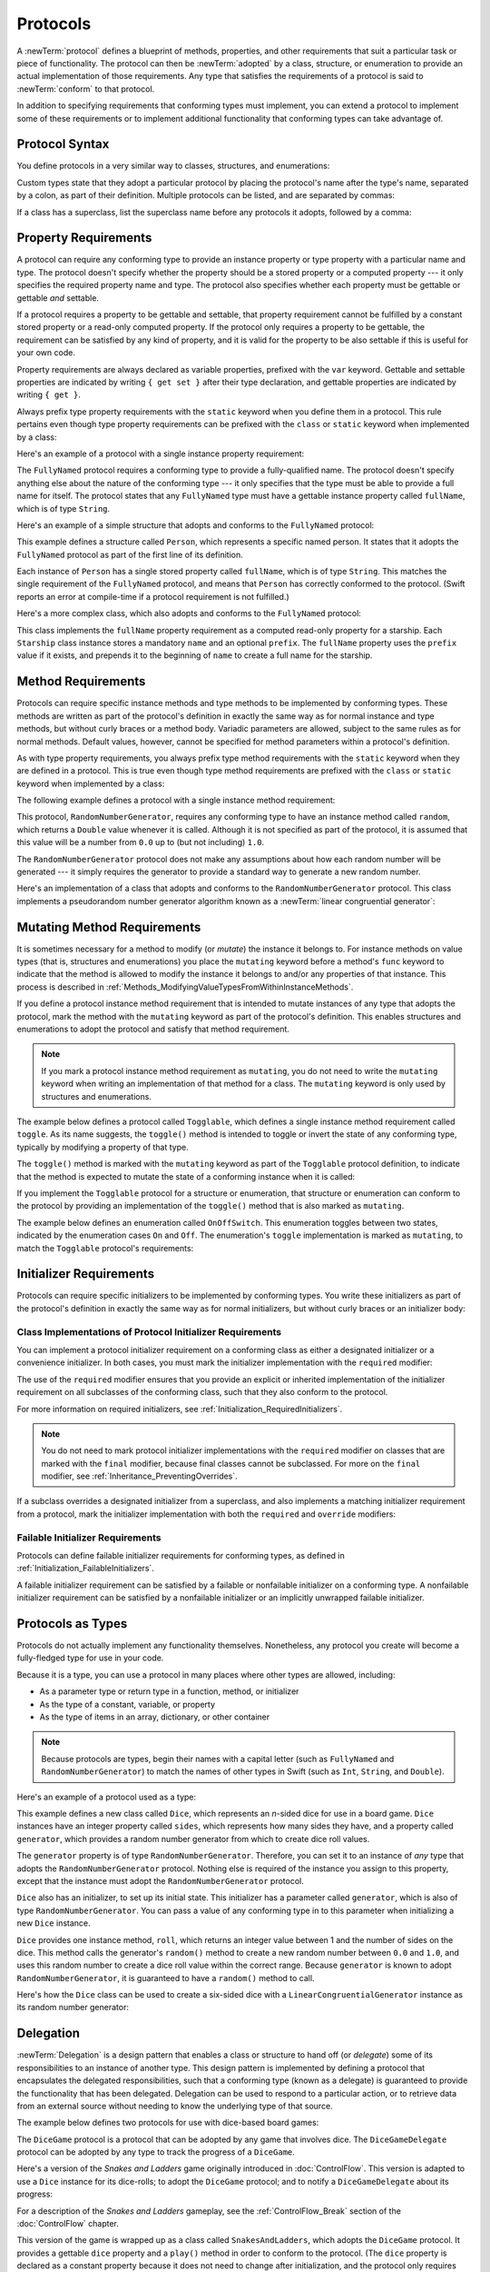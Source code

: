 Protocols
=========

A :newTerm:`protocol` defines a blueprint of
methods, properties, and other requirements
that suit a particular task or piece of functionality.
The protocol can then be :newTerm:`adopted` by a class, structure, or enumeration
to provide an actual implementation of those requirements.
Any type that satisfies the requirements of a protocol is said to
:newTerm:`conform` to that protocol.

In addition to specifying requirements that conforming types must implement,
you can extend a protocol to implement some of these requirements
or to implement additional functionality that conforming types can take advantage of.

.. FIXME: Protocols should also be able to support initializers,
   and indeed you can currently write them,
   but they don't work due to
   <rdar://problem/13695680> Constructor requirements in protocols (needed for NSCoding).
   I'll need to write about them once this is fixed.
   UPDATE: actually, they *can* be used right now,
   but only in a generic function, and not more generally with the protocol type.
   I'm not sure I should mention them in this chapter until they work more generally.

.. _Protocols_ProtocolSyntax:

Protocol Syntax
---------------

You define protocols in a very similar way to classes, structures, and enumerations:

.. testcode:: protocolSyntax

   -> protocol SomeProtocol {
         // protocol definition goes here
      }

Custom types state that they adopt a particular protocol
by placing the protocol's name after the type's name,
separated by a colon, as part of their definition.
Multiple protocols can be listed, and are separated by commas:

.. testcode:: protocolSyntax

   >> protocol FirstProtocol {}
   >> protocol AnotherProtocol {}
   -> struct SomeStructure: FirstProtocol, AnotherProtocol {
         // structure definition goes here
      }

If a class has a superclass, list the superclass name
before any protocols it adopts, followed by a comma:

.. testcode:: protocolSyntax

   >> class SomeSuperclass {}
   -> class SomeClass: SomeSuperclass, FirstProtocol, AnotherProtocol {
         // class definition goes here
      }

.. _Protocols_PropertyRequirements:

Property Requirements
---------------------

A protocol can require any conforming type to provide
an instance property or type property with a particular name and type.
The protocol doesn't specify whether the property should be
a stored property or a computed property ---
it only specifies the required property name and type.
The protocol also specifies whether each property must be gettable
or gettable *and* settable.

If a protocol requires a property to be gettable and settable,
that property requirement cannot be fulfilled by
a constant stored property or a read-only computed property.
If the protocol only requires a property to be gettable,
the requirement can be satisfied by any kind of property,
and it is valid for the property to be also settable
if this is useful for your own code.

Property requirements are always declared as variable properties,
prefixed with the ``var`` keyword.
Gettable and settable properties are indicated by writing
``{ get set }`` after their type declaration,
and gettable properties are indicated by writing ``{ get }``.

.. testcode:: instanceProperties

   -> protocol SomeProtocol {
         var mustBeSettable: Int { get set }
         var doesNotNeedToBeSettable: Int { get }
      }

Always prefix type property requirements with the ``static`` keyword
when you define them in a protocol.
This rule pertains even though type property requirements can be prefixed with
the ``class`` or ``static`` keyword when implemented by a class:

.. testcode:: instanceProperties

   -> protocol AnotherProtocol {
         static var someTypeProperty: Int { get set }
      }

Here's an example of a protocol with a single instance property requirement:

.. testcode:: instanceProperties

   -> protocol FullyNamed {
         var fullName: String { get }
      }

The ``FullyNamed`` protocol requires a conforming type to provide a fully-qualified name.
The protocol doesn't specify anything else about the nature of the conforming type ---
it only specifies that the type must be able to provide a full name for itself.
The protocol states that any ``FullyNamed`` type must have
a gettable instance property called ``fullName``, which is of type ``String``.

Here's an example of a simple structure that adopts and conforms to
the ``FullyNamed`` protocol:

.. testcode:: instanceProperties

   -> struct Person: FullyNamed {
         var fullName: String
      }
   -> let john = Person(fullName: "John Appleseed")
   << // john : Person = REPL.Person(fullName: "John Appleseed")
   /> john.fullName is \"\(john.fullName)\"
   </ john.fullName is "John Appleseed"

This example defines a structure called ``Person``,
which represents a specific named person.
It states that it adopts the ``FullyNamed`` protocol
as part of the first line of its definition.

Each instance of ``Person`` has a single stored property called ``fullName``,
which is of type ``String``.
This matches the single requirement of the ``FullyNamed`` protocol,
and means that ``Person`` has correctly conformed to the protocol.
(Swift reports an error at compile-time if a protocol requirement is not fulfilled.)

Here's a more complex class, which also adopts and conforms to the ``FullyNamed`` protocol:

.. testcode:: instanceProperties

   -> class Starship: FullyNamed {
         var prefix: String?
         var name: String
         init(name: String, prefix: String? = nil) {
            self.name = name
            self.prefix = prefix
         }
         var fullName: String {
            return (prefix != nil ? prefix! + " " : "") + name
         }
      }
   -> var ncc1701 = Starship(name: "Enterprise", prefix: "USS")
   << // ncc1701 : Starship = REPL.Starship
   /> ncc1701.fullName is \"\(ncc1701.fullName)\"
   </ ncc1701.fullName is "USS Enterprise"

This class implements the ``fullName`` property requirement as
a computed read-only property for a starship.
Each ``Starship`` class instance stores a mandatory ``name`` and an optional ``prefix``.
The ``fullName`` property uses the ``prefix`` value if it exists,
and prepends it to the beginning of ``name`` to create a full name for the starship.

.. TODO: add some advice on how protocols should be named

.. _Protocols_MethodRequirements:

Method Requirements
-------------------

Protocols can require specific instance methods and type methods
to be implemented by conforming types.
These methods are written as part of the protocol's definition
in exactly the same way as for normal instance and type methods,
but without curly braces or a method body.
Variadic parameters are allowed, subject to the same rules as for normal methods.
Default values, however, cannot be specified for method parameters within a protocol's definition.

As with type property requirements,
you always prefix type method requirements with the ``static`` keyword
when they are defined in a protocol.
This is true even though type method requirements are prefixed with
the ``class`` or ``static`` keyword when implemented by a class:

.. testcode:: typeMethods

   -> protocol SomeProtocol {
         static func someTypeMethod()
      }

The following example defines a protocol with a single instance method requirement:

.. testcode:: protocols
   :compile: true

   -> protocol RandomNumberGenerator {
         func random() -> Double
      }

This protocol, ``RandomNumberGenerator``, requires any conforming type
to have an instance method called ``random``,
which returns a ``Double`` value whenever it is called.
Although it is not specified as part of the protocol,
it is assumed that this value will be
a number from ``0.0`` up to (but not including) ``1.0``.

The ``RandomNumberGenerator`` protocol does not make any assumptions
about how each random number will be generated ---
it simply requires the generator to provide a standard way
to generate a new random number.

Here's an implementation of a class that adopts and conforms to
the ``RandomNumberGenerator`` protocol.
This class implements a pseudorandom number generator algorithm known as
a :newTerm:`linear congruential generator`:

.. testcode:: protocols
   :compile: true

   -> class LinearCongruentialGenerator: RandomNumberGenerator {
         var lastRandom = 42.0
         let m = 139968.0
         let a = 3877.0
         let c = 29573.0
         func random() -> Double {
            lastRandom = ((lastRandom * a + c) % m)
            return lastRandom / m
         }
      }
   -> let generator = LinearCongruentialGenerator()
   -> print("Here's a random number: \(generator.random())")
   <- Here's a random number: 0.37464991998171
   -> print("And another one: \(generator.random())")
   <- And another one: 0.729023776863283

.. _Protocols_MutatingMethodRequirements:

Mutating Method Requirements
----------------------------

It is sometimes necessary for a method to modify (or *mutate*) the instance it belongs to.
For instance methods on value types (that is, structures and enumerations)
you place the ``mutating`` keyword before a method's ``func`` keyword
to indicate that the method is allowed to modify the instance it belongs to
and/or any properties of that instance.
This process is described in :ref:`Methods_ModifyingValueTypesFromWithinInstanceMethods`.

If you define a protocol instance method requirement
that is intended to mutate instances of any type that adopts the protocol,
mark the method with the ``mutating`` keyword
as part of the protocol's definition.
This enables structures and enumerations to adopt the protocol
and satisfy that method requirement.

.. note::

   If you mark a protocol instance method requirement as ``mutating``,
   you do not need to write the ``mutating`` keyword when writing
   an implementation of that method for a class.
   The ``mutating`` keyword is only used by structures and enumerations.

The example below defines a protocol called ``Togglable``,
which defines a single instance method requirement called ``toggle``.
As its name suggests, the ``toggle()`` method is intended to
toggle or invert the state of any conforming type,
typically by modifying a property of that type.

The ``toggle()`` method is marked with the ``mutating`` keyword
as part of the ``Togglable`` protocol definition,
to indicate that the method is expected to mutate the state of a conforming instance
when it is called:

.. testcode:: mutatingRequirements

   -> protocol Togglable {
         mutating func toggle()
      }

If you implement the ``Togglable`` protocol for a structure or enumeration,
that structure or enumeration can conform to the protocol
by providing an implementation of the ``toggle()`` method
that is also marked as ``mutating``.

The example below defines an enumeration called ``OnOffSwitch``.
This enumeration toggles between two states,
indicated by the enumeration cases ``On`` and ``Off``.
The enumeration's ``toggle`` implementation is marked as ``mutating``,
to match the ``Togglable`` protocol's requirements:

.. testcode:: mutatingRequirements

   -> enum OnOffSwitch: Togglable {
         case Off, On
         mutating func toggle() {
            switch self {
               case Off:
                  self = On
               case On:
                  self = Off
            }
         }
      }
   -> var lightSwitch = OnOffSwitch.Off
   << // lightSwitch : OnOffSwitch = REPL.OnOffSwitch.Off
   -> lightSwitch.toggle()
   // lightSwitch is now equal to .On

.. _Protocols_InitializerRequirements:

Initializer Requirements
------------------------

Protocols can require specific initializers
to be implemented by conforming types.
You write these initializers as part of the protocol's definition
in exactly the same way as for normal initializers,
but without curly braces or an initializer body:

.. testcode:: initializers

   -> protocol SomeProtocol {
         init(someParameter: Int)
      }

.. _Protocols_ClassImplementationsOfProtocolInitializerRequirements:

Class Implementations of Protocol Initializer Requirements
~~~~~~~~~~~~~~~~~~~~~~~~~~~~~~~~~~~~~~~~~~~~~~~~~~~~~~~~~~

You can implement a protocol initializer requirement on a conforming class
as either a designated initializer or a convenience initializer.
In both cases,
you must mark the initializer implementation with the ``required`` modifier:

.. testcode:: initializers

   -> class SomeClass: SomeProtocol {
         required init(someParameter: Int) {
            // initializer implementation goes here
         }
      }

.. assertion:: protocolInitializerRequirementsCanBeImplementedAsDesignatedOrConvenience

   -> protocol P {
         init(x: Int)
      }
   -> class C1: P {
         required init(x: Int) {}
      }
   -> class C2: P {
         init() {}
         required convenience init(x: Int) {
            self.init()
         }
      }

The use of the ``required`` modifier ensures that
you provide an explicit or inherited implementation of the initializer requirement
on all subclasses of the conforming class,
such that they also conform to the protocol.

For more information on required initializers,
see :ref:`Initialization_RequiredInitializers`.

.. assertion:: protocolInitializerRequirementsRequireTheRequiredModifierOnTheImplementingClass

   -> protocol P {
         init(s: String)
      }
   -> class C1: P {
         required init(s: String) {}
      }
   -> class C2: P {
         init(s: String) {}
      }
   !! <REPL Input>:2:6: error: initializer requirement 'init(s:)' can only be satisfied by a `required` initializer in non-final class 'C2'
   !! init(s: String) {}
   !! ^
   !! required

.. assertion:: protocolInitializerRequirementsRequireTheRequiredModifierOnSubclasses

   -> protocol P {
         init(s: String)
      }
   -> class C: P {
         required init(s: String) {}
      }
   -> class D1: C {
         required init(s: String) { super.init(s: s) }
      }
   -> class D2: C {
         init(s: String) { super.init(s: s) }
      }
   !! <REPL Input>:2:6: error: 'required' modifier must be present on all overrides of a required initializer
   !! init(s: String) { super.init(s: s) }
   !! ^
   !! required
   !! <REPL Input>:2:15: note: overridden required initializer is here
   !! required init(s: String) {}
   !! ^

.. note::

   You do not need to mark protocol initializer implementations with the ``required`` modifier
   on classes that are marked with the ``final`` modifier,
   because final classes cannot be subclassed.
   For more on the ``final`` modifier, see :ref:`Inheritance_PreventingOverrides`.

.. assertion:: finalClassesDoNotNeedTheRequiredModifierForProtocolInitializerRequirements

   -> protocol P {
         init(s: String)
      }
   -> final class C1: P {
         required init(s: String) {}
      }
   -> final class C2: P {
         init(s: String) {}
      }

If a subclass overrides a designated initializer from a superclass,
and also implements a matching initializer requirement from a protocol,
mark the initializer implementation with both the ``required`` and ``override`` modifiers:

.. testcode:: requiredOverrideInitializers

   -> protocol SomeProtocol {
         init()
      }
   ---
   -> class SomeSuperClass {
         init() {
            // initializer implementation goes here
         }
      }
   ---
   -> class SomeSubClass: SomeSuperClass, SomeProtocol {
         // "required" from SomeProtocol conformance; "override" from SomeSuperClass
         required override init() {
            // initializer implementation goes here
         }
      }

.. _Protocols_FailableInitializerRequirements:

Failable Initializer Requirements
~~~~~~~~~~~~~~~~~~~~~~~~~~~~~~~~~

Protocols can define failable initializer requirements for conforming types,
as defined in :ref:`Initialization_FailableInitializers`.

A failable initializer requirement can be satisfied by
a failable or nonfailable initializer on a conforming type.
A nonfailable initializer requirement can be satisfied by
a nonfailable initializer or an implicitly unwrapped failable initializer.

.. assertion:: failableRequirementCanBeSatisfiedByFailableInitializer

   -> protocol P { init?(i: Int) }
   -> class C: P { required init?(i: Int) {} }
   -> struct S: P { init?(i: Int) {} }

.. assertion:: failableRequirementCanBeSatisfiedByIUOInitializer

   -> protocol P { init?(i: Int) }
   -> class C: P { required init!(i: Int) {} }
   -> struct S: P { init!(i: Int) {} }

.. assertion:: iuoRequirementCanBeSatisfiedByFailableInitializer

   -> protocol P { init!(i: Int) }
   -> class C: P { required init?(i: Int) {} }
   -> struct S: P { init?(i: Int) {} }

.. assertion:: iuoRequirementCanBeSatisfiedByIUOInitializer

   -> protocol P { init!(i: Int) }
   -> class C: P { required init!(i: Int) {} }
   -> struct S: P { init!(i: Int) {} }

.. assertion:: failableRequirementCanBeSatisfiedByNonFailableInitializer

   -> protocol P { init?(i: Int) }
   -> class C: P { required init(i: Int) {} }
   -> struct S: P { init(i: Int) {} }

.. assertion:: iuoRequirementCanBeSatisfiedByNonFailableInitializer

   -> protocol P { init!(i: Int) }
   -> class C: P { required init(i: Int) {} }
   -> struct S: P { init(i: Int) {} }

.. assertion:: nonFailableRequirementCanBeSatisfiedByNonFailableInitializer

   -> protocol P { init(i: Int) }
   -> class C: P { required init(i: Int) {} }
   -> struct S: P { init(i: Int) {} }

.. assertion:: nonFailableRequirementCanBeSatisfiedByIUOInitializer

   -> protocol P { init(i: Int) }
   -> class C: P { required init!(i: Int) {} }
   -> struct S: P { init!(i: Int) {} }

.. _Protocols_ProtocolsAsTypes:

Protocols as Types
------------------

Protocols do not actually implement any functionality themselves.
Nonetheless, any protocol you create will become a fully-fledged type for use in your code.

Because it is a type,
you can use a protocol in many places where other types are allowed, including:

* As a parameter type or return type in a function, method, or initializer
* As the type of a constant, variable, or property
* As the type of items in an array, dictionary, or other container

.. note::

   Because protocols are types,
   begin their names with a capital letter
   (such as ``FullyNamed`` and ``RandomNumberGenerator``)
   to match the names of other types in Swift
   (such as ``Int``, ``String``, and ``Double``).

.. TODO: what else should be on this list? And should it actually be complete?

Here's an example of a protocol used as a type:

.. testcode:: protocols
   :compile: true

   -> class Dice {
         let sides: Int
         let generator: RandomNumberGenerator
         init(sides: Int, generator: RandomNumberGenerator) {
            self.sides = sides
            self.generator = generator
         }
         func roll() -> Int {
            return Int(generator.random() * Double(sides)) + 1
         }
      }

This example defines a new class called ``Dice``,
which represents an *n*-sided dice for use in a board game.
``Dice`` instances have an integer property called ``sides``,
which represents how many sides they have,
and a property called ``generator``,
which provides a random number generator
from which to create dice roll values.

The ``generator`` property is of type ``RandomNumberGenerator``.
Therefore, you can set it to an instance of
*any* type that adopts the ``RandomNumberGenerator`` protocol.
Nothing else is required of the instance you assign to this property,
except that the instance must adopt the ``RandomNumberGenerator`` protocol.

``Dice`` also has an initializer, to set up its initial state.
This initializer has a parameter called ``generator``,
which is also of type ``RandomNumberGenerator``.
You can pass a value of any conforming type in to this parameter
when initializing a new ``Dice`` instance.

``Dice`` provides one instance method, ``roll``,
which returns an integer value between 1 and the number of sides on the dice.
This method calls the generator's ``random()`` method to create
a new random number between ``0.0`` and ``1.0``,
and uses this random number to create a dice roll value within the correct range.
Because ``generator`` is known to adopt ``RandomNumberGenerator``,
it is guaranteed to have a ``random()`` method to call.

.. TODO: mention that you can only do RandomNumberGenerator-like things
   with this property, because the property is only known to be a
   RandomNumberGenerator.

Here's how the ``Dice`` class can be used to create a six-sided dice
with a ``LinearCongruentialGenerator`` instance as its random number generator:

.. testcode:: protocols
   :compile: true

   -> var d6 = Dice(sides: 6, generator: LinearCongruentialGenerator())
   -> for _ in 1...5 {
         print("Random dice roll is \(d6.roll())")
      }
   </ Random dice roll is 3
   </ Random dice roll is 5
   </ Random dice roll is 4
   </ Random dice roll is 5
   </ Random dice roll is 4

.. _Protocols_Delegation:

Delegation
----------

:newTerm:`Delegation` is a design pattern that enables
a class or structure to hand off (or *delegate*)
some of its responsibilities to an instance of another type.
This design pattern is implemented by defining
a protocol that encapsulates the delegated responsibilities,
such that a conforming type (known as a delegate)
is guaranteed to provide the functionality that has been delegated.
Delegation can be used to respond to a particular action,
or to retrieve data from an external source without needing to know
the underlying type of that source.

The example below defines two protocols for use with dice-based board games:

.. testcode:: protocols
   :compile: true

   -> protocol DiceGame {
         var dice: Dice { get }
         func play()
      }
   -> protocol DiceGameDelegate {
         func gameDidStart(game: DiceGame)
         func game(game: DiceGame, didStartNewTurnWithDiceRoll diceRoll: Int)
         func gameDidEnd(game: DiceGame)
      }

The ``DiceGame`` protocol is a protocol that can be adopted
by any game that involves dice.
The ``DiceGameDelegate`` protocol can be adopted by
any type to track the progress of a ``DiceGame``.

Here's a version of the *Snakes and Ladders* game originally introduced in :doc:`ControlFlow`.
This version is adapted to use a ``Dice`` instance for its dice-rolls;
to adopt the ``DiceGame`` protocol;
and to notify a ``DiceGameDelegate`` about its progress:

.. testcode:: protocols
   :compile: true

   -> class SnakesAndLadders: DiceGame {
         let finalSquare = 25
         let dice = Dice(sides: 6, generator: LinearCongruentialGenerator())
         var square = 0
         var board: [Int]
         init() {
            board = [Int](count: finalSquare + 1, repeatedValue: 0)
            board[03] = +08; board[06] = +11; board[09] = +09; board[10] = +02
            board[14] = -10; board[19] = -11; board[22] = -02; board[24] = -08
         }
         var delegate: DiceGameDelegate?
         func play() {
            square = 0
            delegate?.gameDidStart(self)
            gameLoop: while square != finalSquare {
               let diceRoll = dice.roll()
               delegate?.game(self, didStartNewTurnWithDiceRoll: diceRoll)
               switch square + diceRoll {
                  case finalSquare:
                     break gameLoop
                  case let newSquare where newSquare > finalSquare:
                     continue gameLoop
                  default:
                     square += diceRoll
                     square += board[square]
               }
            }
            delegate?.gameDidEnd(self)
         }
      }

For a description of the *Snakes and Ladders* gameplay,
see the :ref:`ControlFlow_Break` section of the :doc:`ControlFlow` chapter.

This version of the game is wrapped up as a class called ``SnakesAndLadders``,
which adopts the ``DiceGame`` protocol.
It provides a gettable ``dice`` property and a ``play()`` method
in order to conform to the protocol.
(The ``dice`` property is declared as a constant property
because it does not need to change after initialization,
and the protocol only requires that it is gettable.)

The *Snakes and Ladders* game board setup takes place within
the class's ``init()`` initializer.
All game logic is moved into the protocol's ``play`` method,
which uses the protocol's required ``dice`` property to provide its dice roll values.

Note that the ``delegate`` property is defined as an *optional* ``DiceGameDelegate``,
because a delegate isn't required in order to play the game.
Because it is of an optional type,
the ``delegate`` property is automatically set to an initial value of ``nil``.
Thereafter, the game instantiator has the option to set the property to a suitable delegate.

``DiceGameDelegate`` provides three methods for tracking the progress of a game.
These three methods have been incorporated into the game logic within
the ``play()`` method above, and are called when
a new game starts, a new turn begins, or the game ends.

Because the ``delegate`` property is an *optional* ``DiceGameDelegate``,
the ``play()`` method uses optional chaining each time it calls a method on the delegate.
If the ``delegate`` property is nil,
these delegate calls fail gracefully and without error.
If the ``delegate`` property is non-nil,
the delegate methods are called,
and are passed the ``SnakesAndLadders`` instance as a parameter.

.. TODO: add a cross-reference to optional chaining here.

This next example shows a class called ``DiceGameTracker``,
which adopts the ``DiceGameDelegate`` protocol:

.. testcode:: protocols
   :compile: true

   -> class DiceGameTracker: DiceGameDelegate {
         var numberOfTurns = 0
         func gameDidStart(game: DiceGame) {
            numberOfTurns = 0
            if game is SnakesAndLadders {
               print("Started a new game of Snakes and Ladders")
            }
            print("The game is using a \(game.dice.sides)-sided dice")
         }
         func game(game: DiceGame, didStartNewTurnWithDiceRoll diceRoll: Int) {
            ++numberOfTurns
            print("Rolled a \(diceRoll)")
         }
         func gameDidEnd(game: DiceGame) {
            print("The game lasted for \(numberOfTurns) turns")
         }
      }

``DiceGameTracker`` implements all three methods required by ``DiceGameDelegate``.
It uses these methods to keep track of the number of turns a game has taken.
It resets a ``numberOfTurns`` property to zero when the game starts,
increments it each time a new turn begins,
and prints out the total number of turns once the game has ended.

The implementation of ``gameDidStart`` shown above uses the ``game`` parameter
to print some introductory information about the game that is about to be played.
The ``game`` parameter has a type of ``DiceGame``, not ``SnakesAndLadders``,
and so ``gameDidStart`` can access and use only methods and properties that
are implemented as part of the ``DiceGame`` protocol.
However, the method is still able to use type casting to
query the type of the underlying instance.
In this example, it checks whether ``game`` is actually
an instance of ``SnakesAndLadders`` behind the scenes,
and prints an appropriate message if so.

``gameDidStart`` also accesses the ``dice`` property of the passed ``game`` parameter.
Because ``game`` is known to conform to the ``DiceGame`` protocol,
it is guaranteed to have a ``dice`` property,
and so the ``gameDidStart(_:)`` method is able to access and print the dice's ``sides`` property,
regardless of what kind of game is being played.

Here's how ``DiceGameTracker`` looks in action:

.. testcode:: protocols
   :compile: true

   -> let tracker = DiceGameTracker()
   -> let game = SnakesAndLadders()
   -> game.delegate = tracker
   -> game.play()
   </ Started a new game of Snakes and Ladders
   </ The game is using a 6-sided dice
   </ Rolled a 3
   </ Rolled a 5
   </ Rolled a 4
   </ Rolled a 5
   </ The game lasted for 4 turns

.. _Protocols_AddingProtocolConformanceWithAnExtension:

Adding Protocol Conformance with an Extension
---------------------------------------------

You can extend an existing type to adopt and conform to a new protocol,
even if you do not have access to the source code for the existing type.
Extensions can add new properties, methods, and subscripts to an existing type,
and are therefore able to add any requirements that a protocol may demand.
For more about extensions, see :doc:`Extensions`.

.. note::

   Existing instances of a type automatically adopt and conform to a protocol
   when that conformance is added to the instance's type in an extension.

For example, this protocol, called ``TextRepresentable``, can be implemented by
any type that has a way to be represented as text.
This might be a description of itself, or a text version of its current state:

.. testcode:: protocols
   :compile: true

   -> protocol TextRepresentable {
         func asText() -> String
      }

The ``Dice`` class from earlier can be extended to adopt and conform to ``TextRepresentable``:

.. testcode:: protocols
   :compile: true

   -> extension Dice: TextRepresentable {
         func asText() -> String {
            return "A \(sides)-sided dice"
         }
      }

This extension adopts the new protocol in exactly the same way
as if ``Dice`` had provided it in its original implementation.
The protocol name is provided after the type name, separated by a colon,
and an implementation of all requirements of the protocol
is provided within the extension's curly braces.

Any ``Dice`` instance can now be treated as ``TextRepresentable``:

.. testcode:: protocols
   :compile: true

   -> let d12 = Dice(sides: 12, generator: LinearCongruentialGenerator())
   -> print(d12.asText())
   <- A 12-sided dice

Similarly, the ``SnakesAndLadders`` game class can be extended to
adopt and conform to the ``TextRepresentable`` protocol:

.. testcode:: protocols
   :compile: true

   -> extension SnakesAndLadders: TextRepresentable {
         func asText() -> String {
            return "A game of Snakes and Ladders with \(finalSquare) squares"
         }
      }
   -> print(game.asText())
   <- A game of Snakes and Ladders with 25 squares

.. _Protocols_DeclaringProtocolAdoptionWithAnExtension:

Declaring Protocol Adoption with an Extension
~~~~~~~~~~~~~~~~~~~~~~~~~~~~~~~~~~~~~~~~~~~~~

If a type already conforms to all of the requirements of a protocol,
but has not yet stated that it adopts that protocol,
you can make it adopt the protocol with an empty extension:

.. testcode:: protocols
   :compile: true

   -> struct Hamster {
         var name: String
         func asText() -> String {
            return "A hamster named \(name)"
         }
      }
   -> extension Hamster: TextRepresentable {}

Instances of ``Hamster`` can now be used wherever ``TextRepresentable`` is the required type:

.. testcode:: protocols
   :compile: true

   -> let simonTheHamster = Hamster(name: "Simon")
   -> let somethingTextRepresentable: TextRepresentable = simonTheHamster
   -> print(somethingTextRepresentable.asText())
   <- A hamster named Simon

.. note::

   Types do not automatically adopt a protocol just by satisfying its requirements.
   They must always explicitly declare their adoption of the protocol.

.. _Protocols_CollectionsOfProtocolTypes:

Collections of Protocol Types
-----------------------------

A protocol can be used as the type to be stored in
a collection such as an array or a dictionary,
as mentioned in :ref:`Protocols_ProtocolsAsTypes`.
This example creates an array of ``TextRepresentable`` things:

.. testcode:: protocols
   :compile: true

   -> let things: [TextRepresentable] = [game, d12, simonTheHamster]

It is now possible to iterate over the items in the array,
and print each item's textual representation:

.. testcode:: protocols
   :compile: true

   -> for thing in things {
         print(thing.asText())
      }
   </ A game of Snakes and Ladders with 25 squares
   </ A 12-sided dice
   </ A hamster named Simon

Note that the ``thing`` constant is of type ``TextRepresentable``.
It is not of type ``Dice``, or ``DiceGame``, or ``Hamster``,
even if the actual instance behind the scenes is of one of those types.
Nonetheless, because it is of type ``TextRepresentable``,
and anything that is ``TextRepresentable`` is known to have an ``asText()`` method,
it is safe to call ``thing.asText`` each time through the loop.

.. _Protocols_ProtocolInheritance:

Protocol Inheritance
--------------------

A protocol can :newTerm:`inherit` one or more other protocols
and can add further requirements on top of the requirements it inherits.
The syntax for protocol inheritance is similar to the syntax for class inheritance,
but with the option to list multiple inherited protocols, separated by commas:

.. testcode:: protocols
   :compile: true

   >> protocol SomeProtocol {}
   >> protocol AnotherProtocol {}
   -> protocol InheritingProtocol: SomeProtocol, AnotherProtocol {
         // protocol definition goes here
      }

Here's an example of a protocol that inherits
the ``TextRepresentable`` protocol from above:

.. testcode:: protocols
   :compile: true

   -> protocol PrettyTextRepresentable: TextRepresentable {
         func asPrettyText() -> String
      }

This example defines a new protocol, ``PrettyTextRepresentable``,
which inherits from ``TextRepresentable``.
Anything that adopts ``PrettyTextRepresentable`` must satisfy all of the requirements
enforced by ``TextRepresentable``,
*plus* the additional requirements enforced by ``PrettyTextRepresentable``.
In this example, ``PrettyTextRepresentable`` adds a single requirement
to provide an instance method called ``asPrettyText`` that returns a ``String``.

The ``SnakesAndLadders`` class can be extended to adopt and conform to ``PrettyTextRepresentable``:

.. testcode:: protocols
   :compile: true

   -> extension SnakesAndLadders: PrettyTextRepresentable {
         func asPrettyText() -> String {
            var output = asText() + ":\n"
            for index in 1...finalSquare {
               switch board[index] {
                  case let ladder where ladder > 0:
                     output += "▲ "
                  case let snake where snake < 0:
                     output += "▼ "
                  default:
                     output += "○ "
               }
            }
            return output
         }
      }

This extension states that it adopts the ``PrettyTextRepresentable`` protocol
and provides an implementation of the ``asPrettyText()`` method
for the ``SnakesAndLadders`` type.
Anything that is ``PrettyTextRepresentable`` must also be ``TextRepresentable``,
and so the ``asPrettyText`` implementation starts by calling the ``asText()`` method
from the ``TextRepresentable`` protocol to begin an output string.
It appends a colon and a line break,
and uses this as the start of its pretty text representation.
It then iterates through the array of board squares,
and appends a geometric shape to represent the contents of each square:

* If the square's value is greater than ``0``, it is the base of a ladder,
  and is represented by ``▲``.
* If the square's value is less than ``0``, it is the head of a snake,
  and is represented by ``▼``.
* Otherwise, the square's value is ``0``, and it is a “free” square,
  represented by ``○``.

The method implementation can now be used to print a pretty text description
of any ``SnakesAndLadders`` instance:

.. testcode:: protocols
   :compile: true

   -> print(game.asPrettyText())
   </ A game of Snakes and Ladders with 25 squares:
   </ ○ ○ ▲ ○ ○ ▲ ○ ○ ▲ ▲ ○ ○ ○ ▼ ○ ○ ○ ○ ▼ ○ ○ ▼ ○ ▼ ○

.. _Protocols_ClassOnlyProtocols:

Class-Only Protocols
--------------------

You can limit protocol adoption to class types (and not structures or enumerations)
by adding the ``class`` keyword to a protocol's inheritance list.
The ``class`` keyword must always appear first in a protocol's inheritance list,
before any inherited protocols:

.. testcode:: classOnlyProtocols

   >> protocol SomeInheritedProtocol {}
   -> protocol SomeClassOnlyProtocol: class, SomeInheritedProtocol {
         // class-only protocol definition goes here
      }

In the example above, ``SomeClassOnlyProtocol`` can only be adopted by class types.
It is a compile-time error to write a structure or enumeration definition
that tries to adopt ``SomeClassOnlyProtocol``.

.. note::

   Use a class-only protocol when the behavior defined by that protocol's requirements
   assumes or requires that a conforming type has
   reference semantics rather than value semantics.
   For more on reference and value semantics,
   see :ref:`ClassesAndStructures_StructuresAndEnumerationsAreValueTypes`
   and :ref:`ClassesAndStructures_ClassesAreReferenceTypes`.

.. assertion:: classMustAppearFirstInTheInheritanceList

   -> protocol P1 {}
   -> protocol P2: class, P1 {}
   -> protocol P3: P1, class {}
   !! <REPL Input>:1:18: error: 'class' must come first in the requirement list
   !! protocol P3: P1, class {}
   !! ~~^~~~~
   !! class,

.. TODO: a Cacheable protocol might make a good example here?

.. _Protocols_ProtocolComposition:

Protocol Composition
--------------------

It can be useful to require a type to conform to multiple protocols at once.
You can combine multiple protocols into a single requirement
with a :newTerm:`protocol composition`.
Protocol compositions have the form ``protocol<SomeProtocol, AnotherProtocol>``.
You can list as many protocols within the pair of angle brackets (``<>``) as you need,
separated by commas.

Here's an example that combines two protocols called ``Named`` and ``Aged``
into a single protocol composition requirement on a function parameter:

.. testcode:: protocolComposition

   -> protocol Named {
         var name: String { get }
      }
   -> protocol Aged {
         var age: Int { get }
      }
   -> struct Person: Named, Aged {
         var name: String
         var age: Int
      }
   -> func wishHappyBirthday(celebrator: protocol<Named, Aged>) {
         print("Happy birthday \(celebrator.name) - you're \(celebrator.age)!")
      }
   -> let birthdayPerson = Person(name: "Malcolm", age: 21)
   << // birthdayPerson : Person = REPL.Person(name: "Malcolm", age: 21)
   -> wishHappyBirthday(birthdayPerson)
   <- Happy birthday Malcolm - you're 21!

This example defines a protocol called ``Named``,
with a single requirement for a gettable ``String`` property called ``name``.
It also defines a protocol called ``Aged``,
with a single requirement for a gettable ``Int`` property called ``age``.
Both of these protocols are adopted by a structure called ``Person``.

The example also defines a function called ``wishHappyBirthday``,
which takes a single parameter called ``celebrator``.
The type of this parameter is ``protocol<Named, Aged>``,
which means “any type that conforms to both the ``Named`` and ``Aged`` protocols.”
It doesn't matter what specific type is passed to the function,
as long as it conforms to both of the required protocols.

The example then creates a new ``Person`` instance called ``birthdayPerson``
and passes this new instance to the ``wishHappyBirthday(_:)`` function.
Because ``Person`` conforms to both protocols, this is a valid call,
and the ``wishHappyBirthday(_:)`` function is able to print its birthday greeting.

.. note::

   Protocol compositions do not define a new, permanent protocol type.
   Rather, they define a temporary local protocol that has the combined requirements
   of all protocols in the composition.

.. _Protocols_CheckingForProtocolConformance:

Checking for Protocol Conformance
---------------------------------

You can use the ``is`` and ``as`` operators described in :doc:`TypeCasting`
to check for protocol conformance, and to cast to a specific protocol.
Checking for and casting to a protocol
follows exactly the same syntax as checking for and casting to a type:

* The ``is`` operator returns ``true`` if an instance conforms to a protocol
  and returns ``false`` if it does not.
* The ``as?`` version of the downcast operator returns
  an optional value of the protocol's type,
  and this value is ``nil`` if the instance does not conform to that protocol.
* The ``as!`` version of the downcast operator forces the downcast to the protocol type
  and triggers a runtime error if the downcast does not succeed.

This example defines a protocol called ``HasArea``,
with a single property requirement of a gettable ``Double`` property called ``area``:

.. testcode:: protocolConformance

   -> protocol HasArea {
         var area: Double { get }
      }

Here are two classes, ``Circle`` and ``Country``,
both of which conform to the ``HasArea`` protocol:

.. testcode:: protocolConformance

   -> class Circle: HasArea {
         let pi = 3.1415927
         var radius: Double
         var area: Double { return pi * radius * radius }
         init(radius: Double) { self.radius = radius }
      }
   -> class Country: HasArea {
         var area: Double
         init(area: Double) { self.area = area }
      }

The ``Circle`` class implements the ``area`` property requirement
as a computed property, based on a stored ``radius`` property.
The ``Country`` class implements the ``area`` requirement directly as a stored property.
Both classes correctly conform to the ``HasArea`` protocol.

Here's a class called ``Animal``, which does not conform to the ``HasArea`` protocol:

.. testcode:: protocolConformance

   -> class Animal {
         var legs: Int
         init(legs: Int) { self.legs = legs }
      }

The ``Circle``, ``Country`` and ``Animal`` classes do not have a shared base class.
Nonetheless, they are all classes, and so instances of all three types
can be used to initialize an array that stores values of type ``AnyObject``:

.. testcode:: protocolConformance

   -> let objects: [AnyObject] = [
         Circle(radius: 2.0),
         Country(area: 243_610),
         Animal(legs: 4)
      ]
   << // objects : [AnyObject] = [REPL.Circle, REPL.Country, REPL.Animal]

The ``objects`` array is initialized with an array literal containing
a ``Circle`` instance with a radius of 2 units;
a ``Country`` instance initialized with
the surface area of the United Kingdom in square kilometers;
and an ``Animal`` instance with four legs.

The ``objects`` array can now be iterated,
and each object in the array can be checked to see if
it conforms to the ``HasArea`` protocol:

.. testcode:: protocolConformance

   -> for object in objects {
         if let objectWithArea = object as? HasArea {
            print("Area is \(objectWithArea.area)")
         } else {
            print("Something that doesn't have an area")
         }
      }
   </ Area is 12.5663708
   </ Area is 243610.0
   </ Something that doesn't have an area

Whenever an object in the array conforms to the ``HasArea`` protocol,
the optional value returned by the ``as?`` operator is unwrapped with optional binding
into a constant called ``objectWithArea``.
The ``objectWithArea`` constant is known to be of type ``HasArea``,
and so its ``area`` property can be accessed and printed in a type-safe way.

Note that the underlying objects are not changed by the casting process.
They continue to be a ``Circle``, a ``Country`` and an ``Animal``.
However, at the point that they are stored in the ``objectWithArea`` constant,
they are only known to be of type ``HasArea``,
and so only their ``area`` property can be accessed.

.. TODO: This is an *extremely* contrived example.
   Also, it's not particularly useful to be able to get the area of these two objects,
   because there's no shared unit system.
   Also also, I'd say that a circle should probably be a structure, not a class.
   Plus, I'm having to write lots of boilerplate initializers,
   which make the example far less focused than I'd like.
   The problem is, I can't use strings within an @objc protocol
   without also having to import Foundation, so it's numbers or bust, I'm afraid.

.. TODO: Since the restrictions on @objc of the previous TODO are now lifted,
   Should the previous examples be revisited?

.. _Protocols_OptionalProtocolRequirements:

Optional Protocol Requirements
------------------------------

.. TODO: split this section into several subsections as per [Contributor 7746]'s feedback,
   and cover the missing alternative approaches that he mentioned.

.. TODO: you can specify optional subscripts,
   and the way you check for them / work with them is a bit esoteric.
   You have to try and access a value from the subscript,
   and see if the value you get back (which will be an optional)
   has a value or is nil.

You can define :newTerm:`optional requirements` for protocols,
These requirements do not have to be implemented by types that conform to the protocol.
Optional requirements are prefixed by the ``optional`` modifier
as part of the protocol's definition.

An optional protocol requirement can be called with optional chaining,
to account for the possibility that the requirement was not implemented
by a type that conforms to the protocol.
For information on optional chaining, see :doc:`OptionalChaining`.

You check for an implementation of an optional requirement
by writing a question mark after the name of the requirement when it is called,
such as ``someOptionalMethod?(someArgument)``.
Optional property requirements, and optional method requirements that return a value,
will always return an optional value of the appropriate type when they are accessed or called,
to reflect the fact that the optional requirement may not have been implemented.

.. note::

   Optional protocol requirements can only be specified
   if your protocol is marked with the ``@objc`` attribute.

   This attribute indicates that
   the protocol should be exposed to Objective-C code and is described in
   `Using Swift with Cocoa and Objective-C <//apple_ref/doc/uid/TP40014216>`_.
   Even if you are not interoperating with Objective-C,
   you need to mark your protocols with the ``@objc`` attribute
   if you want to specify optional requirements.

   Note also that ``@objc`` protocols can be adopted only by classes
   that inherit from Objective-C classes or other ``@objc`` classes.
   They can't be adopted by structures or enumerations.

The following example defines an integer-counting class called ``Counter``,
which uses an external data source to provide its increment amount.
This data source is defined by the ``CounterDataSource`` protocol,
which has two optional requirements:

.. testcode:: protocolConformance

   >> import Foundation
   -> @objc protocol CounterDataSource {
         optional func incrementForCount(count: Int) -> Int
         optional var fixedIncrement: Int { get }
      }

The ``CounterDataSource`` protocol defines
an optional method requirement called ``incrementForCount``
and an optional property requirement called ``fixedIncrement``.
These requirements define two different ways for data sources to provide
an appropriate increment amount for a ``Counter`` instance.

.. note::

   Strictly speaking, you can write a custom class
   that conforms to ``CounterDataSource`` without implementing
   *either* protocol requirement.
   They are both optional, after all.
   Although technically allowed, this wouldn't make for a very good data source.

The ``Counter`` class, defined below,
has an optional ``dataSource`` property of type ``CounterDataSource?``:

.. testcode:: protocolConformance

   -> class Counter {
         var count = 0
         var dataSource: CounterDataSource?
         func increment() {
            if let amount = dataSource?.incrementForCount?(count) {
               count += amount
            } else if let amount = dataSource?.fixedIncrement {
               count += amount
            }
         }
      }

The ``Counter`` class stores its current value in a variable property called ``count``.
The ``Counter`` class also defines a method called ``increment``,
which increments the ``count`` property every time the method is called.

The ``increment()`` method first tries to retrieve an increment amount
by looking for an implementation of the ``incrementForCount(_:)`` method on its data source.
The ``increment()`` method uses optional chaining to try to call ``incrementForCount(_:)``,
and passes the current ``count`` value as the method's single argument.

Note *two* levels of optional chaining at play here.
Firstly, it is possible that ``dataSource`` may be ``nil``,
and so ``dataSource`` has a question mark after its name to indicate that
``incrementForCount`` should only be called if ``dataSource`` is non-nil.
Secondly, even if ``dataSource`` *does* exist,
there is no guarantee that it implements ``incrementForCount``,
because it is an optional requirement.
This is why ``incrementForCount`` is also written with a question mark after its name.

Because the call to ``incrementForCount`` can fail for either of these two reasons,
the call returns an *optional* ``Int`` value.
This is true even though ``incrementForCount`` is defined as returning
a non-optional ``Int`` value in the definition of ``CounterDataSource``.

.. TODO: explain why there is only one layer of optional here,
   even though there are two points of failure.
   (This was technical review feedback from [Contributor 6004].)

After calling ``incrementForCount``, the optional ``Int`` that it returns
is unwrapped into a constant called ``amount``, using optional binding.
If the optional ``Int`` does contain a value ---
that is, if the delegate and method both exist,
and the method returned a value ---
the unwrapped ``amount`` is added onto the stored ``count`` property,
and incrementation is complete.

If it is *not* possible to retrieve a value from the ``incrementForCount(_:)`` method ---
either because ``dataSource`` is nil,
or because the data source does not implement ``incrementForCount`` ---
then the ``increment()`` method tries to retrieve a value
from the data source's ``fixedIncrement`` property instead.
The ``fixedIncrement`` property is also an optional requirement,
and so its name is also written using optional chaining with a question mark on the end,
to indicate that the attempt to access the property's value can fail.
As before, the returned value is an optional ``Int`` value,
even though ``fixedIncrement`` is defined as a non-optional ``Int`` property
as part of the ``CounterDataSource`` protocol definition.

Here's a simple ``CounterDataSource`` implementation where the data source
returns a constant value of ``3`` every time it is queried.
It does this by implementing the optional ``fixedIncrement`` property requirement:

.. testcode:: protocolConformance

   -> class ThreeSource: NSObject, CounterDataSource {
         let fixedIncrement = 3
      }

You can use an instance of ``ThreeSource`` as the data source for a new ``Counter`` instance:

.. testcode:: protocolConformance

   -> var counter = Counter()
   << // counter : Counter = REPL.Counter
   -> counter.dataSource = ThreeSource()
   -> for _ in 1...4 {
         counter.increment()
         print(counter.count)
      }
   </ 3
   </ 6
   </ 9
   </ 12

The code above creates a new ``Counter`` instance;
sets its data source to be a new ``ThreeSource`` instance;
and calls the counter's ``increment()`` method four times.
As expected, the counter's ``count`` property increases by three
each time ``increment()`` is called.

Here's a more complex data source called ``TowardsZeroSource``,
which makes a ``Counter`` instance count up or down towards zero
from its current ``count`` value:

.. testcode:: protocolConformance

   -> @objc class TowardsZeroSource: NSObject, CounterDataSource {
         func incrementForCount(count: Int) -> Int {
            if count == 0 {
               return 0
            } else if count < 0 {
               return 1
            } else {
               return -1
            }
         }
      }

The ``TowardsZeroSource`` class implements
the optional ``incrementForCount(_:)`` method from the ``CounterDataSource`` protocol
and uses the ``count`` argument value to work out which direction to count in.
If ``count`` is already zero, the method returns ``0``
to indicate that no further counting should take place.

You can use an instance of ``TowardsZeroSource`` with the existing ``Counter`` instance
to count from ``-4`` to zero.
Once the counter reaches zero, no more counting takes place:

.. testcode:: protocolConformance

   -> counter.count = -4
   -> counter.dataSource = TowardsZeroSource()
   -> for _ in 1...5 {
         counter.increment()
         print(counter.count)
      }
   </ -3
   </ -2
   </ -1
   </ 0
   </ 0

.. _Protocols_Extensions:

Protocol Extensions
-------------------

Protocols can be extended to provide method and property implementations
to conforming types.
This allows you to define behavior on protocols themselves,
rather than in each type's individual conformance or in a global function.

For example, the ``RandomNumberGenerator`` protocol can be extended
to provide a ``randomBool()`` method,
which uses the result of the required ``random()`` method
to return a random ``Bool`` value:

.. testcode:: protocols
   :compile: true

   -> extension RandomNumberGenerator {
         func randomBool() -> Bool {
            return random() > 0.5
         }
      }

By creating an extension on the protocol,
all conforming types automatically gain this method implementation
without any additional modification.

.. testcode:: protocols
   :compile: true

   >> do {
   -> let generator = LinearCongruentialGenerator()
   -> print("Here's a random number: \(generator.random())")
   <- Here's a random number: 0.37464991998171
   -> print("And here's a random Boolean: \(generator.randomBool())")
   <- And here's a random Boolean: true
   >> }

.. The extra scope in the above test code allows this 'generator' variable to shadow
   the variable that already exists from a previous testcode block.

.. _Protocols_ProvidingDefaultImplementations:

Providing Default Implementations
~~~~~~~~~~~~~~~~~~~~~~~~~~~~~~~~~

You can use protocol extensions to provide a default implementation
to any method or property requirement of that protocol.
If a conforming type provides its own implementation of a required method or property,
that implementation will be used instead of the one provided by the extension.

.. note::

   Protocol requirements with default implementations provided by extensions
   are distinct from optional protocol requirements.
   Although conforming types don't have to provide their own implementation of either,
   requirements with default implementations can be called without optional chaining.

For example, the ``PrettyTextRepresentable`` protocol,
which inherits the ``TextRepresentable`` protocol
can provide a default implementation of its required ``asPrettyText()`` method
to simply return the result of the ``asText()`` method:

.. testcode:: protocols

   -> extension PrettyTextRepresentable  {
         func asPrettyText() -> String {
            return asText()
         }
      }

.. _Protocols_AddingConstraintsToProtocolExtensions:

Adding Constraints to Protocol Extensions
~~~~~~~~~~~~~~~~~~~~~~~~~~~~~~~~~~~~~~~~~

When you define a protocol extension,
you can specify constraints that conforming types
must satisfy before the methods and properties of the extension are available.
You write these constraints after the name of the protocol you're extending
using a ``where`` clause,
as described in :ref:`Generics_WhereClauses`.

For instance,
you can define an extension to the ``CollectionType`` protocol
that applies to any collection whose elements conform
to the ``TextRepresentable`` protocol from the example above.

.. testcode:: protocols

   -> extension CollectionType where Generator.Element: TextRepresentable {
          func asList() -> String {
              let itemsAsText = self.map {$0.asText()}
              return "(" + itemsAsText.joinWithSeparator(", ") + ")"
          }
      }

The ``asList()`` method takes
the textual representation of each element in the collection
and concatenates them into a comma-separated list.

Consider the ``Hamster`` structure from before,
which conforms to the ``TextRepresentable`` protocol,
and an array of ``Hamster`` values:

.. testcode:: protocols

   -> let murrayTheHamster = Hamster(name: "Murray")
   -> let morganTheHamster = Hamster(name: "Morgan")
   -> let mauriceTheHamster = Hamster(name: "Maurice")
   -> let hamsters = [murrayTheHamster, morganTheHamster, mauriceTheHamster]

Because ``Array`` conforms to ``CollectionType``,
and the array's elements conform to the ``TextRepresentable`` protocol,
the array can use the ``asList()`` method
to get a textual representation of its contents:

.. testcode:: protocols

   -> print(hamsters.asList())
   <- (A hamster named Murray, A hamster named Morgan, A hamster named Maurice)

.. note::

    If a conforming type satisfies the requirements for multiple constrained extensions
    that provide implementations for the same method or property,
    Swift will use the implementation corresponding to the most specialized constraints.

    .. TODO: It would be great to pull this out of a note,
       but we should wait until we have a better narrative that shows how this
       works with some examples.

.. TODO: Other things to be included
.. ---------------------------------

.. TODO: Class-only protocols
.. TODO: @obj-c protocols
.. TODO: Curried functions in protocols
.. TODO: Standard-library protocols such as Sequence, Equatable etc.?
.. TODO: Show how to make a custom type conform to BooleanType or some other protocol
.. TODO: Show a protocol being used by an enumeration
.. TODO: accessing protocol methods, properties etc.
   through a constant or variable that is *just* of protocol type
.. TODO: Protocols can't be nested, but nested types can implement protocols
.. TODO: Protocol requirements can be marked as @unavailable,
   but this currently only works if they are also marked as @objc.
.. TODO: Checking for (and calling) optional implementations via optional binding and closures
